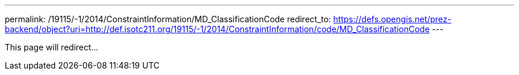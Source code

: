---
permalink: /19115/-1/2014/ConstraintInformation/MD_ClassificationCode
redirect_to: https://defs.opengis.net/prez-backend/object?uri=http://def.isotc211.org/19115/-1/2014/ConstraintInformation/code/MD_ClassificationCode
---

This page will redirect...
